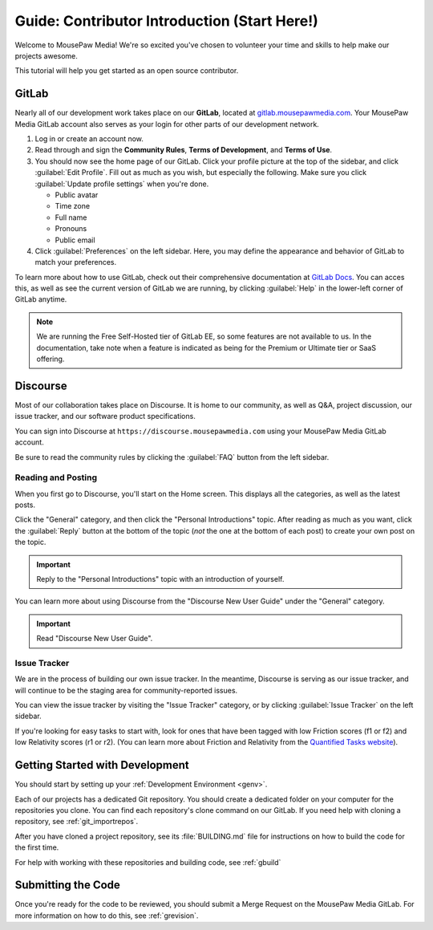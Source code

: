 ..  _gcontrib:

Guide: Contributor Introduction (Start Here!)
###############################################

Welcome to MousePaw Media! We're so excited you've chosen to volunteer
your time and skills to help make our projects awesome.

This tutorial will help you get started as an open source contributor.

GitLab
===============================

Nearly all of our development work takes place on our **GitLab**,
located at `gitlab.mousepawmedia.com <https://gitlab.mousepawmedia.com>`_.
Your MousePaw Media GitLab account also serves as your login for other
parts of our development network.

1.  Log in or create an account now.

2.  Read through and sign the **Community Rules**, **Terms of Development**, and
    **Terms of Use**.

3.  You should now see the home page of our GitLab. Click your profile
    picture at the top of the sidebar, and click :guilabel:`Edit Profile`.
    Fill out as much as you wish, but especially the following.
    Make sure you click :guilabel:`Update profile settings` when you're done.

    - Public avatar
    - Time zone
    - Full name
    - Pronouns
    - Public email

4.  Click :guilabel:`Preferences` on the left sidebar. Here, you may define
    the appearance and behavior of GitLab to match your preferences.

To learn more about how to use GitLab, check out their comprehensive
documentation at `GitLab Docs <https://docs.gitlab.com/>`_. You can acces
this, as well as see the current version of GitLab we are running, by clicking
:guilabel:`Help` in the lower-left corner of GitLab anytime.

..  note:: We are running the Free Self-Hosted tier of GitLab EE, so some
    features are not available to us. In the documentation, take note when
    a feature is indicated as being for the Premium or Ultimate tier or
    SaaS offering.

Discourse
===============================

Most of our collaboration takes place on Discourse. It is home to our
community, as well as Q&A, project discussion, our issue tracker, and
our software product specifications.

You can sign into Discourse at ``https://discourse.mousepawmedia.com``
using your MousePaw Media GitLab account.

Be sure to read the community rules by clicking the :guilabel:`FAQ` button
from the left sidebar.

Reading and Posting
-----------------------------------

When you first go to Discourse, you'll start on the Home screen. This
displays all the categories, as well as the latest posts.

Click the "General" category, and then click the "Personal Introductions" topic.
After reading as much as you want, click the :guilabel:`Reply` button at
the bottom of the topic (*not* the one at the bottom of each post) to create
your own post on the topic.

..  important:: Reply to the "Personal Introductions" topic with an introduction
    of yourself.

You can learn more about using Discourse from the "Discourse New User Guide"
under the "General" category.

..  important:: Read "Discourse New User Guide".

Issue Tracker
-----------------------------------

We are in the process of building our own issue tracker. In the meantime,
Discourse is serving as our issue tracker, and will continue to be the
staging area for community-reported issues.

You can view the issue tracker by visiting the "Issue Tracker" category,
or by clicking :guilabel:`Issue Tracker` on the left sidebar.

If you're looking for easy tasks to start with, look for ones that have
been tagged with low Friction scores (f1 or f2) and low Relativity scores
(r1 or r2). (You can learn more about Friction and Relativity from the
`Quantified Tasks website <http://quantifiedtasks.org/>`_).

Getting Started with Development
===================================

You should start by setting up your :ref:`Development Environment <genv>`.

Each of our projects has a dedicated Git repository. You should create a
dedicated folder on your computer for the repositories you clone. You can find
each repository's clone command on our GitLab. If you need help
with cloning a repository, see :ref:`git_importrepos`.

After you have cloned a project repository, see its :file:`BUILDING.md` file
for instructions on how to build the code for the first time.

For help with working with these repositories and building code, see
:ref:`gbuild`

Submitting the Code
===================================

Once you're ready for the code to be reviewed, you should submit a Merge
Request on the MousePaw Media GitLab. For more information on how to do this,
see :ref:`grevision`.
